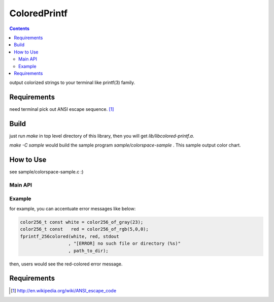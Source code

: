
ColoredPrintf
===============================================================

.. contents::

output colorized strings to your terminal like printf(3) family.


Requirements
---------------------------------------------------------------

need terminal pick out ANSI escape sequence. [#ansi]_


Build
---------------------------------------------------------------

just run *make* in top level directory of this library, then you will get *lib/libcolored-printf.a*.

*make -C sample* would build the sample program *sample/colorspace-sample* .
This sample output color chart.


How to Use
---------------------------------------------------------------

see sample/colorspace-sample.c :)


Main API
'''''''''''''''''''''''''''''''''''''''''''''''''''''''''''''''

.. c:function:: int fprintf_256colored(color256_t fr_color, color256_t bk_color, FILE * fp, char const * format, ...)

       output fore&back ground colored string


Example
'''''''''''''''''''''''''''''''''''''''''''''''''''''''''''''''

for example, you can accentuate error messages like below:

.. code-block:: c

    color256_t const white = color256_of_gray(23);
    color256_t const   red = color256_of_rgb(5,0,0);
    fprintf_256colored(white, red, stdout
                      , "[ERROR] no such file or directory (%s)"
                      , path_to_dir);

then, users would see the red-colored error message.

Requirements
---------------------------------------------------------------

.. [#ansi] http://en.wikipedia.org/wiki/ANSI_escape_code

